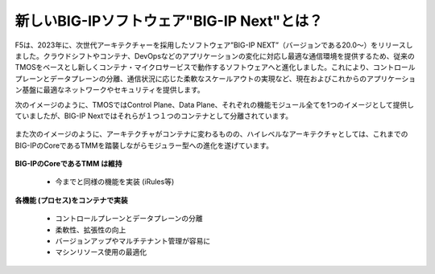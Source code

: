 新しいBIG-IPソフトウェア"BIG-IP Next"とは？
======================================

F5は、2023年に、次世代アーキテクチャーを採用したソフトウェア”BIG-IP NEXT”（バージョンである20.0〜）をリリースしました。クラウドシフトやコンテナ、DevOpsなどのアプリケーションの変化に対応し最適な通信環境を提供するため、従来のTMOSをベースとし新しくコンテナ・マイクロサービスで動作するソフトウェアへと進化しました。これにより、コントロールプレーンとデータプレーンの分離、通信状況に応じた柔軟なスケールアウトの実現など、現在およびこれからのアプリケーション基盤に最適なネットワークやセキュリティを提供します。


次のイメージのように、TMOSではControl Plane、Data Plane、それぞれの機能モジュール全てを1つのイメージとして提供していましたが、BIG-IP Nextではそれらが１つ１つのコンテナとして分離されています。


.. figure:: images/c1-m2-1.png
   :scale: 20%
   :align: center




また次のイメージのように、アーキテクチャがコンテナに変わるものの、ハイレベルなアーキテクチャとしては、これまでのBIG-IPのCoreであるTMMを踏襲しながらモジュラー型への進化を遂げています。

.. figure:: images/c1-m2-2.png
   :scale: 20%
   :align: center


| **BIG-IPのCoreであるTMM は維持**

    - 今までと同様の機能を実装 (iRules等)


| **各機能 (プロセス)をコンテナで実装**

    - コントロールプレーンとデータプレーンの分離
    - 柔軟性、拡張性の向上
    - バージョンアップやマルチテナント管理が容易に
    - マシンリソース使用の最適化

